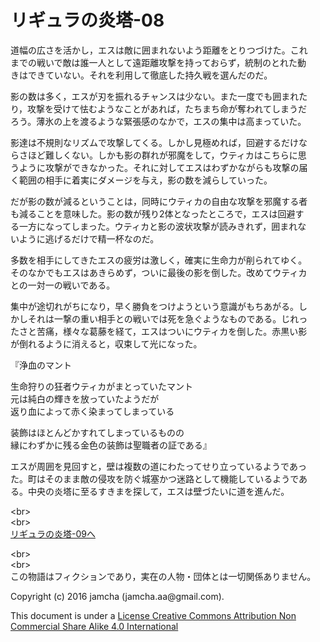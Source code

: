 #+OPTIONS: toc:nil
#+OPTIONS: \n:t

* リギュラの炎塔-08

  道幅の広さを活かし，エスは敵に囲まれないよう距離をとりつづけた。これ
  までの戦いで敵は誰一人として遠距離攻撃を持っておらず，統制のとれた動
  きはできていない。それを利用して徹底した持久戦を選んだのだ。

  影の数は多く，エスが刃を振れるチャンスは少ない。また一度でも囲まれた
  り，攻撃を受けて怯むようなことがあれば，たちまち命が奪われてしまうだ
  ろう。薄氷の上を渡るような緊張感のなかで，エスの集中は高まっていた。

  影達は不規則なリズムで攻撃してくる。しかし見極めれば，回避するだけな
  らさほど難しくない。しかも影の群れが邪魔をして，ウティカはこちらに思
  うように攻撃ができなかった。それに対してエスはわずかながらも攻撃の届
  く範囲の相手に着実にダメージを与え，影の数を減らしていった。

  だが影の数が減るということは，同時にウティカの自由な攻撃を邪魔する者
  も減ることを意味した。影の数が残り2体となったところで，エスは回避す
  る一方になってしまった。ウティカと影の波状攻撃が読みきれず，囲まれな
  いように逃げるだけで精一杯なのだ。

  多数を相手にしてきたエスの疲労は激しく，確実に生命力が削られてゆく。
  そのなかでもエスはあきらめず，ついに最後の影を倒した。改めてウティカ
  との一対一の戦いである。

  集中が途切れがちになり，早く勝負をつけようという意識がもちあがる。し
  かしそれは一撃の重い相手との戦いでは死を急ぐようなものである。じれっ
  たさと苦痛，様々な葛藤を経て，エスはついにウティカを倒した。赤黒い影
  が倒れるように消えると，収束して光になった。

  『浄血のマント

  生命狩りの狂者ウティカがまとっていたマント
  元は純白の輝きを放っていたようだが
  返り血によって赤く染まってしまっている

  装飾はほとんどかすれてしまっているものの
  縁にわずかに残る金色の装飾は聖職者の証である』

  エスが周囲を見回すと，壁は複数の道にわたってせり立っているようであっ
  た。町はそのまま敵の侵攻を防ぐ城塞かつ迷路として機能しているようであ
  る。中央の炎塔に至るすきまを探して，エスは壁づたいに道を進んだ。

  <br>
  <br>
  [[./09.md][リギュラの炎塔-09へ]]


  <br>
  <br>
  この物語はフィクションであり，実在の人物・団体とは一切関係ありません。

  Copyright (c) 2016 jamcha (jamcha.aa@gmail.com).

  This document is under a [[http://creativecommons.org/licenses/by-nc-sa/4.0/deed][License Creative Commons Attribution Non Commercial Share Alike 4.0 International]]

  [[http://creativecommons.org/licenses/by-nc-sa/4.0/deed][file:http://i.creativecommons.org/l/by-nc-sa/3.0/80x15.png]]

